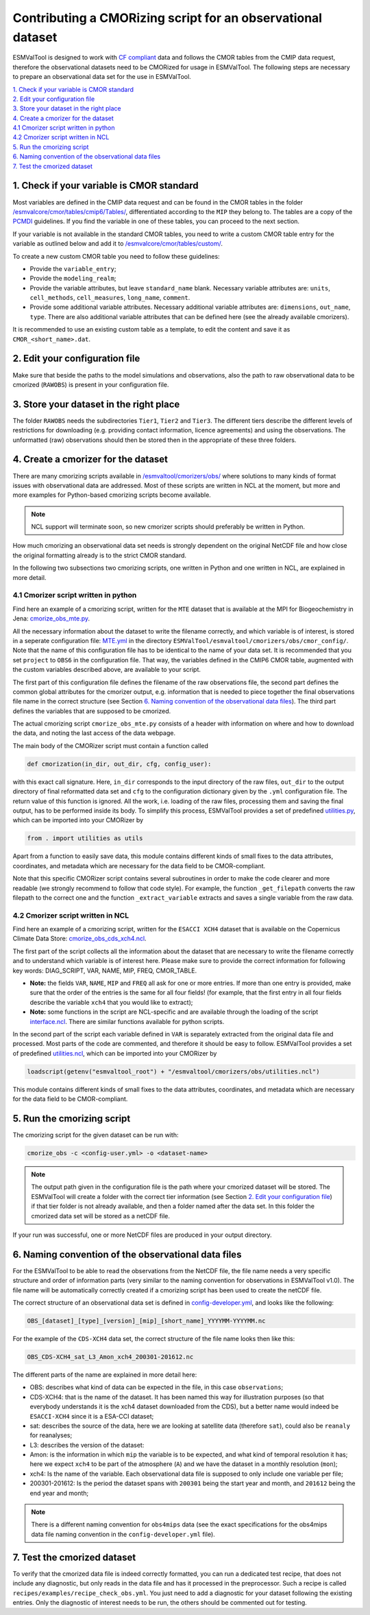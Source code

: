 ************************************************************
Contributing a CMORizing script for an observational dataset
************************************************************

ESMValTool is designed to work with `CF compliant <http://cfconventions.org/>`_
data and follows the CMOR tables from the CMIP data request, therefore
the observational datasets need to be CMORized for usage in ESMValTool.
The following steps are necessary to prepare an observational
data set for the use in ESMValTool.

| `1. Check if your variable is CMOR standard`_
| `2. Edit your configuration file`_
| `3. Store your dataset in the right place`_
| `4. Create a cmorizer for the dataset`_
| `4.1 Cmorizer script written in python`_
| `4.2 Cmorizer script written in NCL`_
| `5. Run the cmorizing script`_
| `6. Naming convention of the observational data files`_
| `7. Test the cmorized dataset`_


1. Check if your variable is CMOR standard
==========================================

Most variables are defined in the CMIP data request and can be found in the
CMOR tables in the folder `/esmvalcore/cmor/tables/cmip6/Tables/
<https://github.com/ESMValGroup/ESMValCore/tree/development/esmvalcore/cmor/tables/cmip6/Tables>`_,
differentiated according to the ``MIP`` they belong to. The tables are a
copy of the `PCMDI <https://github.com/PCMDI>`_ guidelines. If you find the
variable in one of these tables, you can proceed to the next section.

If your variable is not available in the standard CMOR tables,
you need to write a custom CMOR table entry for the variable
as outlined below and add it to `/esmvalcore/cmor/tables/custom/
<https://github.com/ESMValGroup/ESMValCore/tree/development/esmvalcore/cmor/tables/custom>`_.

To create a new custom CMOR table you need to follow these
guidelines:

- Provide the ``variable_entry``;
- Provide the ``modeling_realm``;
- Provide the variable attributes, but leave ``standard_name`` blank. Necessary
  variable attributes are: ``units``, ``cell_methods``, ``cell_measures``,
  ``long_name``, ``comment``.
- Provide some additional variable attributes. Necessary additional variable
  attributes are: ``dimensions``, ``out_name``, ``type``. There are also
  additional variable attributes that can be defined here (see the already
  available cmorizers).

It is recommended to use an existing custom table as a template, to edit the
content and save it as ``CMOR_<short_name>.dat``.

2. Edit your configuration file
===============================

Make sure that beside the paths to the model simulations and observations, also
the path to raw observational data to be cmorized (``RAWOBS``) is present in
your configuration file.

3. Store your dataset in the right place
========================================

The folder ``RAWOBS`` needs the subdirectories ``Tier1``, ``Tier2`` and
``Tier3``. The different tiers describe the different levels of restrictions
for downloading (e.g. providing contact information, licence agreements)
and using the observations. The unformatted (raw) observations
should then be stored then in the appropriate of these three folders.

4. Create a cmorizer for the dataset
====================================

There are many cmorizing scripts available in `/esmvaltool/cmorizers/obs/
<https://github.com/ESMValGroup/ESMValTool/blob/version2_development/esmvaltool/cmorizers/obs/>`_
where solutions to many kinds of format issues with observational data are
addressed. Most of these scripts are written in NCL at the moment, but more
and more examples for Python-based cmorizing scripts become available.

.. note::
  NCL support will terminate soon, so new cmorizer scripts should preferably be
  written in Python.

How much cmorizing an observational data set needs is strongly dependent on
the original NetCDF file and how close the original formatting already is to
the strict CMOR standard.

In the following two subsections two cmorizing scripts, one written in Python
and one written in NCL, are explained in more detail.

4.1 Cmorizer script written in python
-------------------------------------

Find here an example of a cmorizing script, written for the ``MTE`` dataset
that is available at the MPI for Biogeochemistry in Jena: `cmorize_obs_mte.py
<https://github.com/ESMValGroup/ESMValTool/blob/version2_development/esmvaltool/cmorizers/obs/cmorize_obs_mte.py>`_.

All the necessary information about the dataset to write the filename
correctly, and which variable is of interest, is stored in a seperate
configuration file: `MTE.yml
<https://github.com/ESMValGroup/ESMValTool/blob/version2_development/esmvaltool/cmorizers/obs/cmor_config/MTE.yml>`_
in the directory ``ESMValTool/esmvaltool/cmorizers/obs/cmor_config/``. Note
that the name of this configuration file has to be identical to the name of
your data set. It is recommended that you set ``project`` to ``OBS6`` in the
configuration file. That way, the variables defined in the CMIP6 CMOR table,
augmented with the custom variables described above, are available to your script.

The first part of this configuration file defines the filename of the raw
observations file, the second part defines the common global attributes for
the cmorizer output, e.g. information that is needed to piece together the
final observations file name in the correct structure (see Section `6. Naming convention of the observational data files`_). The
third part defines the variables that are supposed to be cmorized.

The actual cmorizing script ``cmorize_obs_mte.py`` consists of a header with
information on where and how to download the data, and noting the last access
of the data webpage.

The main body of the CMORizer script must contain a function called

.. code-block:: python

   def cmorization(in_dir, out_dir, cfg, config_user):

with this exact call signature. Here, ``in_dir`` corresponds to the input
directory of the raw files, ``out_dir`` to the output directory of final
reformatted data set and ``cfg`` to the configuration dictionary given by
the  ``.yml`` configuration file. The return value of this function is ignored. All
the work, i.e. loading of the raw files, processing them and saving the final
output, has to be performed inside its body. To simplify this process, ESMValTool
provides a set of predefined utilities.py_, which can be imported into your CMORizer
by

.. code-block:: python

   from . import utilities as utils

Apart from a function to easily save data, this module contains different kinds
of small fixes to the data attributes, coordinates, and metadata which are
necessary for the data field to be CMOR-compliant.

Note that this specific CMORizer script contains several subroutines in order
to make the code clearer and more readable (we strongly recommend to follow
that code style). For example, the function ``_get_filepath`` converts the raw
filepath to the correct one and the function ``_extract_variable`` extracts and
saves a single variable from the raw data.

.. _utilities.py: https://github.com/ESMValGroup/ESMValTool/blob/version2_development/esmvaltool/cmorizers/obs/utilities.py


4.2 Cmorizer script written in NCL
----------------------------------

Find here an example of a cmorizing script, written for the ``ESACCI XCH4``
dataset that is available on the Copernicus Climate Data Store:
`cmorize_obs_cds_xch4.ncl
<https://github.com/ESMValGroup/ESMValTool/blob/version2_development/esmvaltool/cmorizers/obs/cmorize_obs_cds_xch4.ncl>`_.

The first part of the script collects all the information about the dataset
that are necessary to write the filename correctly and to understand which
variable is of interest here. Please make sure to provide the correct
information for following key words: DIAG_SCRIPT, VAR, NAME, MIP, FREQ,
CMOR_TABLE.

- **Note:** the fields ``VAR``, ``NAME``, ``MIP`` and ``FREQ`` all ask for one
  or more entries. If more than one entry is provided, make sure that the order
  of the entries is the same for all four fields! (for example, that the first
  entry in all four fields describe the variable ``xch4`` that you would like
  to extract);
- **Note:** some functions in the script are NCL-specific and are available
  through the loading of the script interface.ncl_. There are similar
  functions available for python scripts.

.. _interface.ncl: https://github.com/ESMValGroup/ESMValTool/blob/version2_development/esmvaltool/cmorizers/obs/interface.ncl

.. _utilities.ncl: https://github.com/ESMValGroup/ESMValTool/blob/version2_development/esmvaltool/cmorizers/obs/utilities.ncl

In the second part of the script each variable defined in ``VAR`` is separately
extracted from the original data file and processed. Most parts of the code are
commented, and therefore it should be easy to follow. ESMValTool provides a set
of predefined utilities.ncl_, which can be imported into your CMORizer
by

.. code-block:: NCL

   loadscript(getenv("esmvaltool_root") + "/esmvaltool/cmorizers/obs/utilities.ncl")

This module contains different kinds of small fixes to the data attributes,
coordinates, and metadata which are necessary for the data field to be
CMOR-compliant.

5. Run the cmorizing script
===========================

The cmorizing script for the given dataset can be run with:

.. code-block:: console

 cmorize_obs -c <config-user.yml> -o <dataset-name>


.. note::

   The output path given in the configuration file is the path where
   your cmorized dataset will be stored. The ESMValTool will create a folder
   with the correct tier information (see Section `2. Edit your configuration file`_) if that tier folder is not
   already available, and then a folder named after the data set. In this
   folder the cmorized data set will be stored as a netCDF file.

If your run was successful, one or more NetCDF files are produced in your
output directory.


6. Naming convention of the observational data files
====================================================

For the ESMValTool to be able to read the observations from the NetCDF file,
the file name needs a very specific structure and order of information parts
(very similar to the naming convention for observations in ESMValTool
v1.0). The file name will be automatically correctly created if a cmorizing
script has been used to create the netCDF file.

The correct structure of an observational data set is defined in
`config-developer.yml
<https://github.com/ESMValGroup/ESMValCore/blob/development/esmvalcore/config-developer.yml>`_,
and looks like the following:

.. code-block:: console

  OBS_[dataset]_[type]_[version]_[mip]_[short_name]_YYYYMM-YYYYMM.nc

For the example of the ``CDS-XCH4`` data set, the correct structure of the
file name looks then like this:

.. code-block:: console

  OBS_CDS-XCH4_sat_L3_Amon_xch4_200301-201612.nc

The different parts of the name are explained in more detail here:

- OBS: describes what kind of data can be expected in the file, in this case
  ``observations``;
- CDS-XCH4: that is the name of the dataset. It has been named this way for
  illustration purposes (so that everybody understands it is the xch4 dataset
  downloaded from the CDS), but a better name would indeed be ``ESACCI-XCH4``
  since it is a ESA-CCI dataset;
- sat: describes the source of the data, here we are looking at satellite data
  (therefore ``sat``), could also be ``reanaly`` for reanalyses;
- L3: describes the version of the dataset:
- Amon: is the information in which ``mip`` the variable is to be expected, and
  what kind of temporal resolution it has; here we expect ``xch4`` to be part
  of the atmosphere (``A``) and we have the dataset in a monthly resolution
  (``mon``);
- xch4: Is the name of the variable. Each observational data file is supposed
  to only include one variable per file;
- 200301-201612: Is the period the dataset spans with ``200301`` being the
  start year and month, and ``201612`` being the end year and month;

.. note::
   There is a different naming convention for ``obs4mips`` data (see the exact
   specifications for the obs4mips data file naming convention in the
   ``config-developer.yml`` file).

7. Test the cmorized dataset
======================================

To verify that the cmorized data file is indeed correctly formatted, you can
run a dedicated test recipe, that does not include any diagnostic, but only
reads in the data file and has it processed in the preprocessor. Such a recipe
is called ``recipes/examples/recipe_check_obs.yml``. You just need to add a
diagnostic for your dataset following the existing entries.
Only the diagnostic of interest needs to be run, the others should be commented
out for testing.

